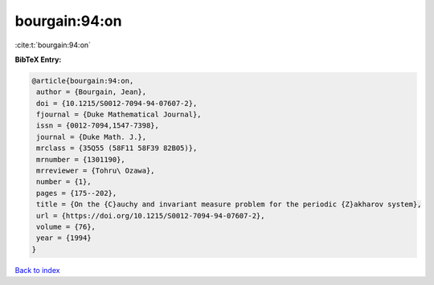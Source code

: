 bourgain:94:on
==============

:cite:t:`bourgain:94:on`

**BibTeX Entry:**

.. code-block:: bibtex

   @article{bourgain:94:on,
    author = {Bourgain, Jean},
    doi = {10.1215/S0012-7094-94-07607-2},
    fjournal = {Duke Mathematical Journal},
    issn = {0012-7094,1547-7398},
    journal = {Duke Math. J.},
    mrclass = {35Q55 (58F11 58F39 82B05)},
    mrnumber = {1301190},
    mrreviewer = {Tohru\ Ozawa},
    number = {1},
    pages = {175--202},
    title = {On the {C}auchy and invariant measure problem for the periodic {Z}akharov system},
    url = {https://doi.org/10.1215/S0012-7094-94-07607-2},
    volume = {76},
    year = {1994}
   }

`Back to index <../By-Cite-Keys.rst>`_
